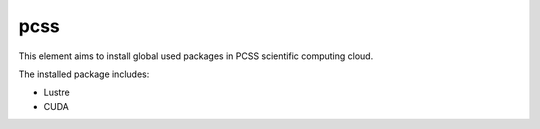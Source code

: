 ====
pcss
====
This element aims to install global used packages in PCSS scientific
computing cloud.

The installed package includes:

- Lustre
- CUDA 